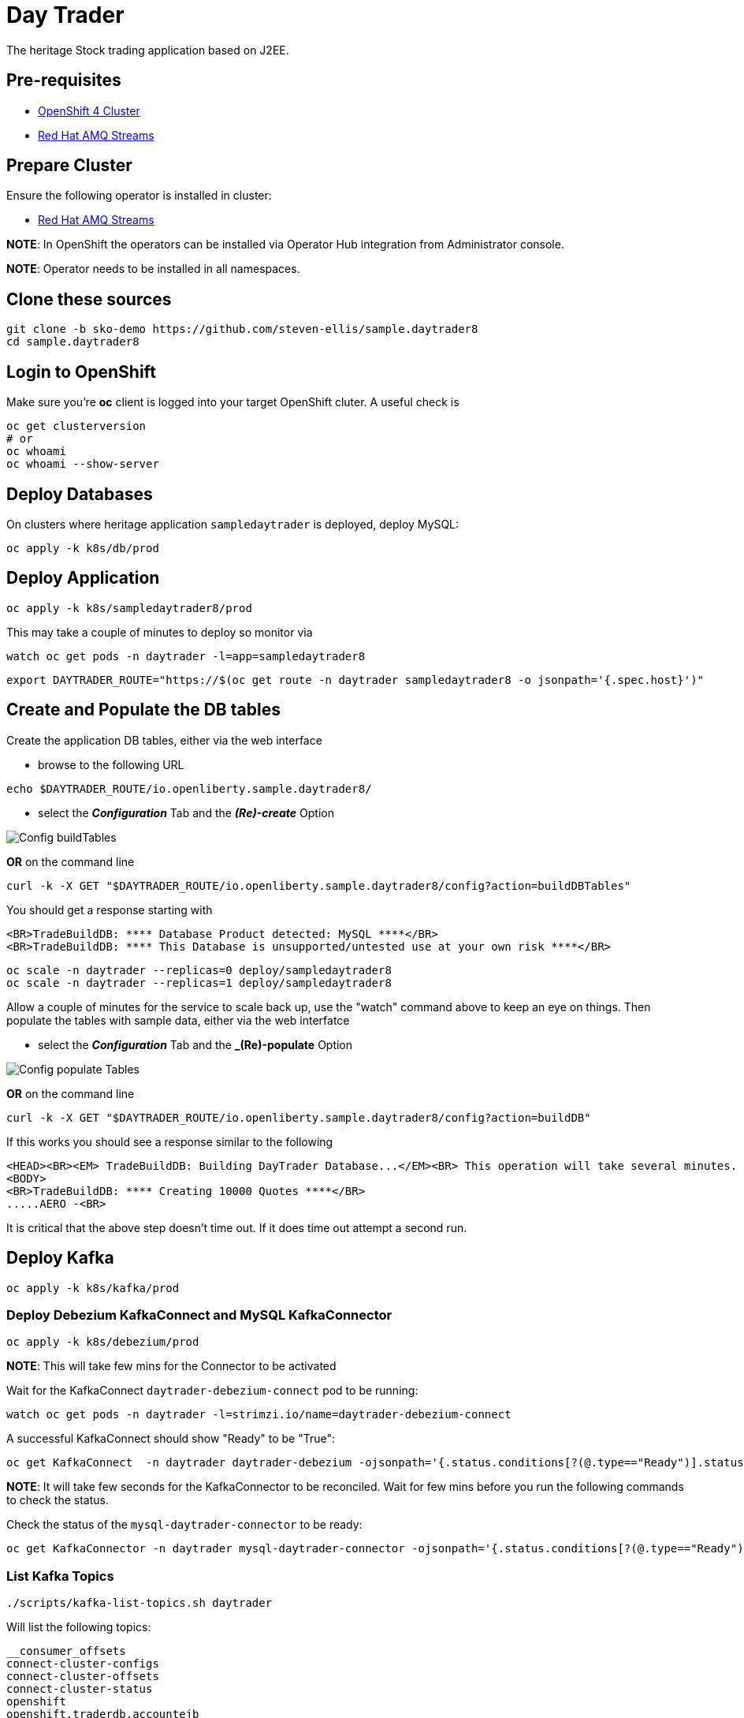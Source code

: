 = Day Trader

The heritage Stock trading application based on J2EE.

== Pre-requisites

* https://try.openshift.com[OpenShift 4 Cluster]
* https://www.redhat.com/en/resources/amq-streams-datasheet[Red Hat AMQ Streams]

== Prepare Cluster

Ensure the following operator is installed in cluster:

- https://www.redhat.com/en/blog/getting-started-red-hat-amq-streams-operator[Red Hat AMQ Streams]

*NOTE*: In OpenShift the operators can be installed via Operator Hub integration from Administrator console.

*NOTE*: Operator needs to be installed in all namespaces.

== Clone these sources

[source,bash]
----
git clone -b sko-demo https://github.com/steven-ellis/sample.daytrader8
cd sample.daytrader8
----

== Login to OpenShift

Make sure you're **oc** client is logged into your target OpenShift cluter. A useful check is

[source,shell script]
----
oc get clusterversion
# or
oc whoami 
oc whoami --show-server
----

== Deploy Databases

On clusters where heritage application `sampledaytrader` is deployed, deploy MySQL:

[source,shell script]
----
oc apply -k k8s/db/prod

----

== Deploy Application

[source,shell script]
----
oc apply -k k8s/sampledaytrader8/prod
----

This may take a couple of minutes to deploy so monitor via

[source,shell script]
----
watch oc get pods -n daytrader -l=app=sampledaytrader8
----


[source,shell script]
----
export DAYTRADER_ROUTE="https://$(oc get route -n daytrader sampledaytrader8 -o jsonpath='{.spec.host}')"
----

== Create and Populate the DB tables

Create the application DB tables, either via the web interface

- browse to the following URL

[source,shell script]
----
echo $DAYTRADER_ROUTE/io.openliberty.sample.daytrader8/
----

- select the *_Configuration_* Tab and the *_(Re)-create_* Option

image:docs/images/buildDBTables.png[Config buildTables]

*OR* on the command line

[source,shell script]
----
curl -k -X GET "$DAYTRADER_ROUTE/io.openliberty.sample.daytrader8/config?action=buildDBTables"
----

You should get a response starting with

----
<BR>TradeBuildDB: **** Database Product detected: MySQL ****</BR>
<BR>TradeBuildDB: **** This Database is unsupported/untested use at your own risk ****</BR>

----

[source,shell script]
----
oc scale -n daytrader --replicas=0 deploy/sampledaytrader8
oc scale -n daytrader --replicas=1 deploy/sampledaytrader8
----

Allow a couple of minutes for the service to scale back up, use the "watch" command above to keep an eye on things. Then populate the tables with sample data,
either via the web interfatce

- select the *_Configuration_* Tab and the *_(Re)-populate* Option

image:docs/images/populateDBTables.png[Config populate Tables]

*OR* on the command line

[source,shell script]
----
curl -k -X GET "$DAYTRADER_ROUTE/io.openliberty.sample.daytrader8/config?action=buildDB"
----

If this works you should see a response similar to the following

----
<HEAD><BR><EM> TradeBuildDB: Building DayTrader Database...</EM><BR> This operation will take several minutes. Please wait...</HEAD>
<BODY>
<BR>TradeBuildDB: **** Creating 10000 Quotes ****</BR>
.....AERO -<BR>
----

It is critical that the above step doesn't time out. If it does time out attempt a second run.

== Deploy Kafka

[source,shell script]
----
oc apply -k k8s/kafka/prod
----

=== Deploy Debezium KafkaConnect and MySQL KafkaConnector

[source,shell script]
----
oc apply -k k8s/debezium/prod
----

*NOTE*: This will take few mins for the Connector to be activated

Wait for the KafkaConnect `daytrader-debezium-connect` pod to be running:

[source,shell script]
----
watch oc get pods -n daytrader -l=strimzi.io/name=daytrader-debezium-connect
----

A successful KafkaConnect should show "Ready" to be "True":

[source,shell script]
----
oc get KafkaConnect  -n daytrader daytrader-debezium -ojsonpath='{.status.conditions[?(@.type=="Ready")].status}'
----

*NOTE*: It will take few seconds for the KafkaConnector to be reconciled. Wait for few mins before you run the following commands to check the status.

Check the status of the `mysql-daytrader-connector` to be ready:

[source,shell script]
----
oc get KafkaConnector -n daytrader mysql-daytrader-connector -ojsonpath='{.status.conditions[?(@.type=="Ready")].status}'
----

=== List Kafka Topics

[source,shell script]
----
./scripts/kafka-list-topics.sh daytrader
----

Will list the following topics:

[source,text]
----
__consumer_offsets
connect-cluster-configs
connect-cluster-offsets
connect-cluster-status
openshift
openshift.traderdb.accountejb
openshift.traderdb.accountprofileejb
openshift.traderdb.holdingejb
openshift.traderdb.keygenejb
openshift.traderdb.orderejb
openshift.traderdb.outboxevent
openshift.traderdb.quoteejb
schema-changes.traderdb
----

NOTE: If you don't see all the topics as listed, try restarting the debezium connector pod

[source,shell script]
----
oc scale -n daytrader --replicas=0 deploy/daytrader-debezium-connect
oc scale -n daytrader --replicas=1 deploy/daytrader-debezium-connect
----

== Access the Application

If you are running OS-X try

[source,shell script]
----
open $DAYTRADER_ROUTE/io.openliberty.sample.daytrader8/
----

Otherwise you can generate the URL to copy into your browser via

[source,shell script]
----
echo $DAYTRADER_ROUTE/io.openliberty.sample.daytrader8/
----

== Troubleshooting the Deployment

Most common issue is that the database tables don't import correctly. You can access the console via the following URL
and select the *_Configuration_* Tab and

* *_(Re)-create_* the database and/or
* *_(Re)-populate_* the database

[source,shell script]
----
echo $DAYTRADER_ROUTE/io.openliberty.sample.daytrader8
----



== Development

=== Building Debezium MySql Connector

[source,shell script]
----
cd k8s/debezium
docker build --no-cache <container-registry>/debezium-connect
docker push <container-registry>/debezium-connect
----

*NOTE*: Be sure to update the k8s/debezium/debezium-connect.yaml with an image from the build

=== Image Streams

[source,shell script]
----
oc create -f https://raw.githubusercontent.com/OpenLiberty/open-liberty-s2i/master/imagestreams/openliberty-ubi-min.json
----

=== Deploy Application

[source,shell script]
----
oc new-app openliberty:~https://github.com/kameshsampath/sample.daytrader8#sko-demo -n daytrader-dev
----

[source,shell script]
----
oc create route edge --service=sampledaytrader8 --port=9080 daytrader
export DAYTRADER_ROUTE="https://$(oc get route daytrader -ojsonpath='{.spec.host}')"
----
